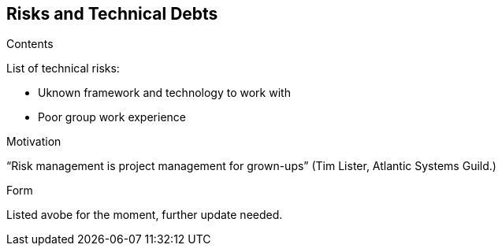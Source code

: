 [[section-technical-risks]]
== Risks and Technical Debts


****
.Contents
List of technical risks:

    - Uknown framework and technology to work with
    - Poor group work experience

.Motivation
“Risk management is project management for grown-ups” (Tim Lister, Atlantic Systems Guild.) 


.Form
Listed avobe for the moment, further update needed.
****
